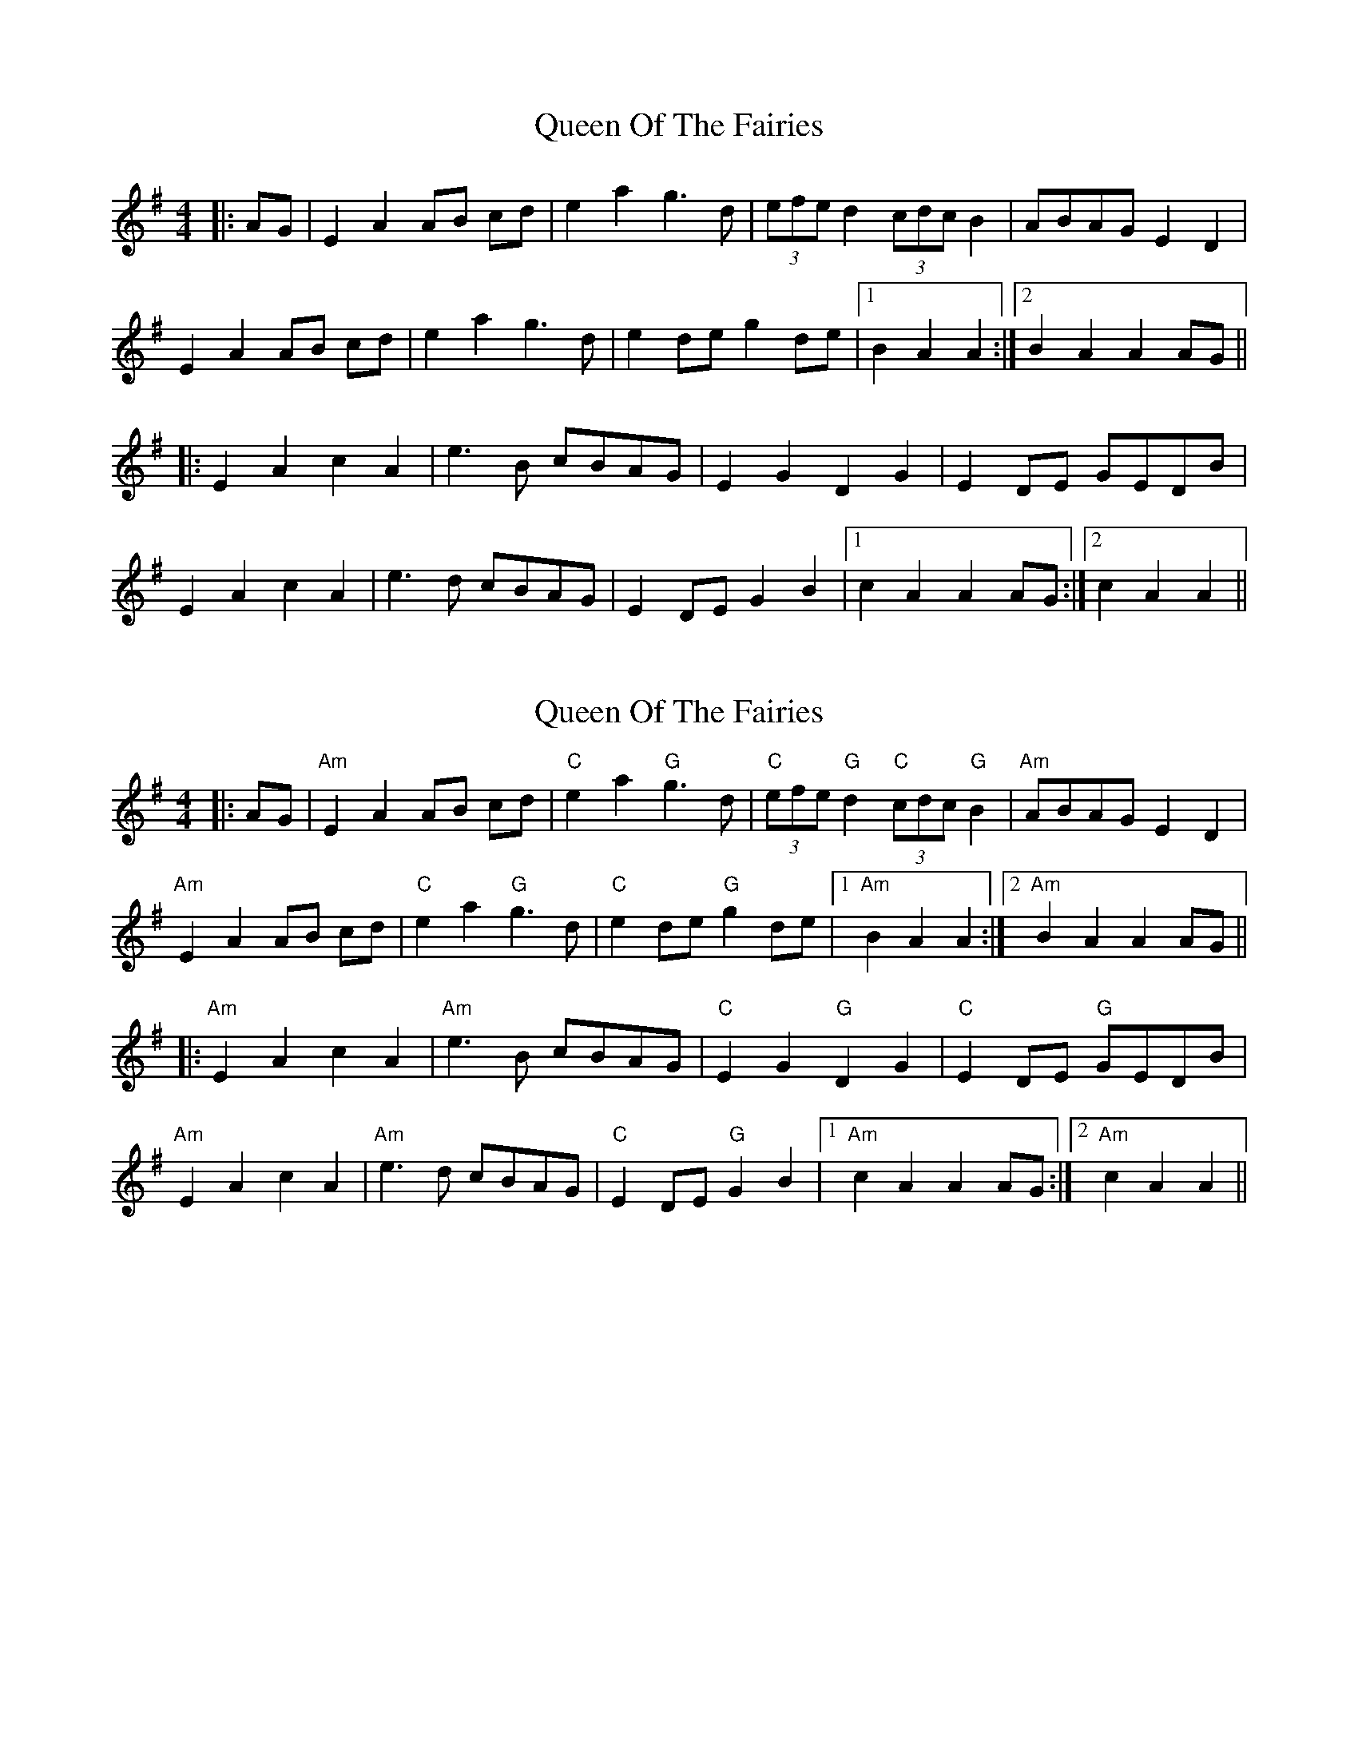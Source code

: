 X: 1
T: Queen Of The Fairies
Z: PipersWineFiddler
S: https://thesession.org/tunes/10215#setting10215
R: hornpipe
M: 4/4
L: 1/8
K: Gmaj
|: AG | E2 A2 AB cd | e2a2 g3 d | (3efe d2 (3cdc B2 | ABAG E2 D2 |
E2 A2 AB cd | e2a2 g3 d | e2 de g2 de |1 B2 A2 A2 :|2 B2 A2 A2 AG ||
|: E2 A2 c2 A2 | e3 B cBAG | E2 G2 D2 G2 | E2 DE GEDB |
E2 A2 c2 A2 | e3 d cBAG | E2 DE G2 B2 |1 c2 A2 A2 AG :|2 c2 A2 A2 ||
X: 2
T: Queen Of The Fairies
Z: banjouke
S: https://thesession.org/tunes/10215#setting20250
R: hornpipe
M: 4/4
L: 1/8
K: Gmaj
|: AG |"Am"E2 A2 AB cd |"C"e2a2"G"g3 d |"C" (3efe "G"d2 "C"(3cdc "G"B2 |"Am"ABAG E2 D2 |"Am"E2 A2 AB cd |"C" e2a2 "G"g3 d |"C" e2 de "G"g2 de |1 "Am"B2 A2 A2 :|2 "Am"B2 A2 A2 AG |||:"Am" E2 A2 c2 A2 |"Am" e3 B cBAG | "C"E2 G2 "G"D2 G2 |"C" E2 DE "G"GEDB |"Am"E2 A2 c2 A2 |"Am" e3 d cBAG | "C"E2 DE "G"G2 B2 |1 "Am"c2 A2 A2 AG :|2 "Am"c2 A2 A2 ||
X: 3
T: Queen Of The Fairies
Z: Kevin Rietmann
S: https://thesession.org/tunes/10215#setting22810
R: hornpipe
M: 4/4
L: 1/8
K: Gmaj
|: ~A3B ~c3d | e2a2 g2 a2 | (3efe d2 (3cdc B2 | ABAG E2 D2 |
E2 ~A3 Bcd | e2a2 g2 a2 | (3efe de g2 B2 |1 B2 A2 A2 E2 :|2 B2 A2 A4 |
|: e2 a2 c'2 a2 | e'2 a2 c'b a2 | e2 g2 d2 g2 | Bdge dBGB |
A2 a2 c'2 a2 | e'3 a2 c'b a2 | (3fgf (3efe (3ded (3Bcd | c2 A2 A4 :|
